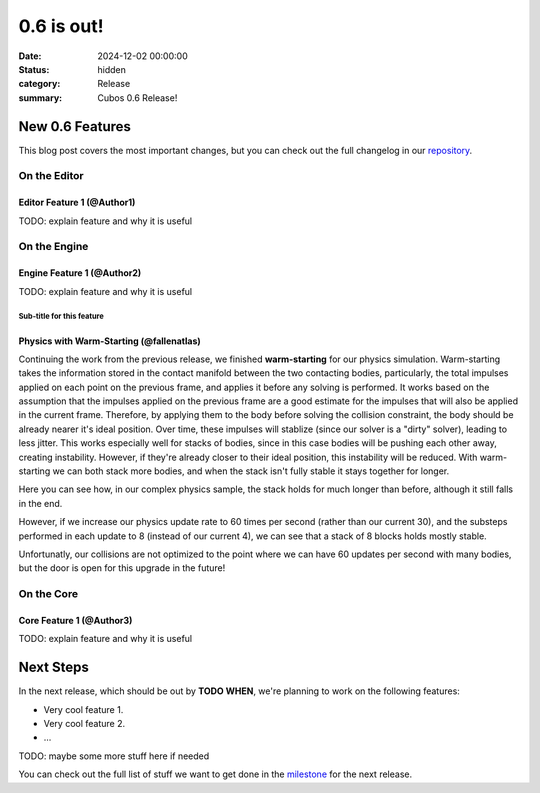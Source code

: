 0.6 is out!
###########

:date: 2024-12-02 00:00:00
:status: hidden
:category: Release
:summary: Cubos 0.6 Release!

.. role:: dim
    :class: m-text m-dim

New 0.6 Features
================

This blog post covers the most important changes, but you can check out the full changelog in our `repository <https://github.com/GameDevTecnico/cubos/blob/main/CHANGELOG.md>`_.

On the Editor
-------------

Editor Feature 1 :dim:`(@Author1)`
~~~~~~~~~~~~~~~~~~~~~~~~~~~~~~~~~~

TODO: explain feature and why it is useful

On the Engine
-------------

Engine Feature 1 :dim:`(@Author2)`
~~~~~~~~~~~~~~~~~~~~~~~~~~~~~~~~~~

TODO: explain feature and why it is useful

Sub-title for this feature
**************************

Physics with Warm-Starting :dim:`(@fallenatlas)`
~~~~~~~~~~~~~~~~~~~~~~~~~~~~~~~~~~

Continuing the work from the previous release, we finished **warm-starting** for our physics simulation. Warm-starting takes the information stored in the contact manifold between the two contacting bodies, particularly, the total impulses applied on each point on the previous frame, and applies it before any solving is performed.
It works based on the assumption that the impulses applied on the previous frame are a good estimate for the impulses that will also be applied in the current frame. Therefore, by applying them to the body before solving the collision constraint, the body should be already nearer it's ideal position. Over time, these impulses will stablize (since our solver is a "dirty" solver), leading to less jitter.
This works especially well for stacks of bodies, since in this case bodies will be pushing each other away, creating instability. However, if they're already closer to their ideal position, this instability will be reduced. With warm-starting we can both stack more bodies, and when the stack isn't fully stable it stays together for longer.

Here you can see how, in our complex physics sample, the stack holds for much longer than before, although it still falls in the end.

.. image:: images/complex_physics_sample_warm_starting.gif

However, if we increase our physics update rate to 60 times per second (rather than our current 30), and the substeps performed in each update to 8 (instead of our current 4), we can see that a stack of 8 blocks holds mostly stable.

.. image:: images/complex_physics_sample_1_stack.gif

Unfortunatly, our collisions are not optimized to the point where we can have 60 updates per second with many bodies, but the door is open for this upgrade in the future!

On the Core
-----------

Core Feature 1 :dim:`(@Author3)`
~~~~~~~~~~~~~~~~~~~~~~~~~~~~~~~~

TODO: explain feature and why it is useful

Next Steps
==========

In the next release, which should be out by **TODO WHEN**, we're planning to work on the following features:

* Very cool feature 1.
* Very cool feature 2.
* ...

TODO: maybe some more stuff here if needed

You can check out the full list of stuff we want to get done in the `milestone <https://github.com/GameDevTecnico/cubos/milestone/29>`_ for the next release.
